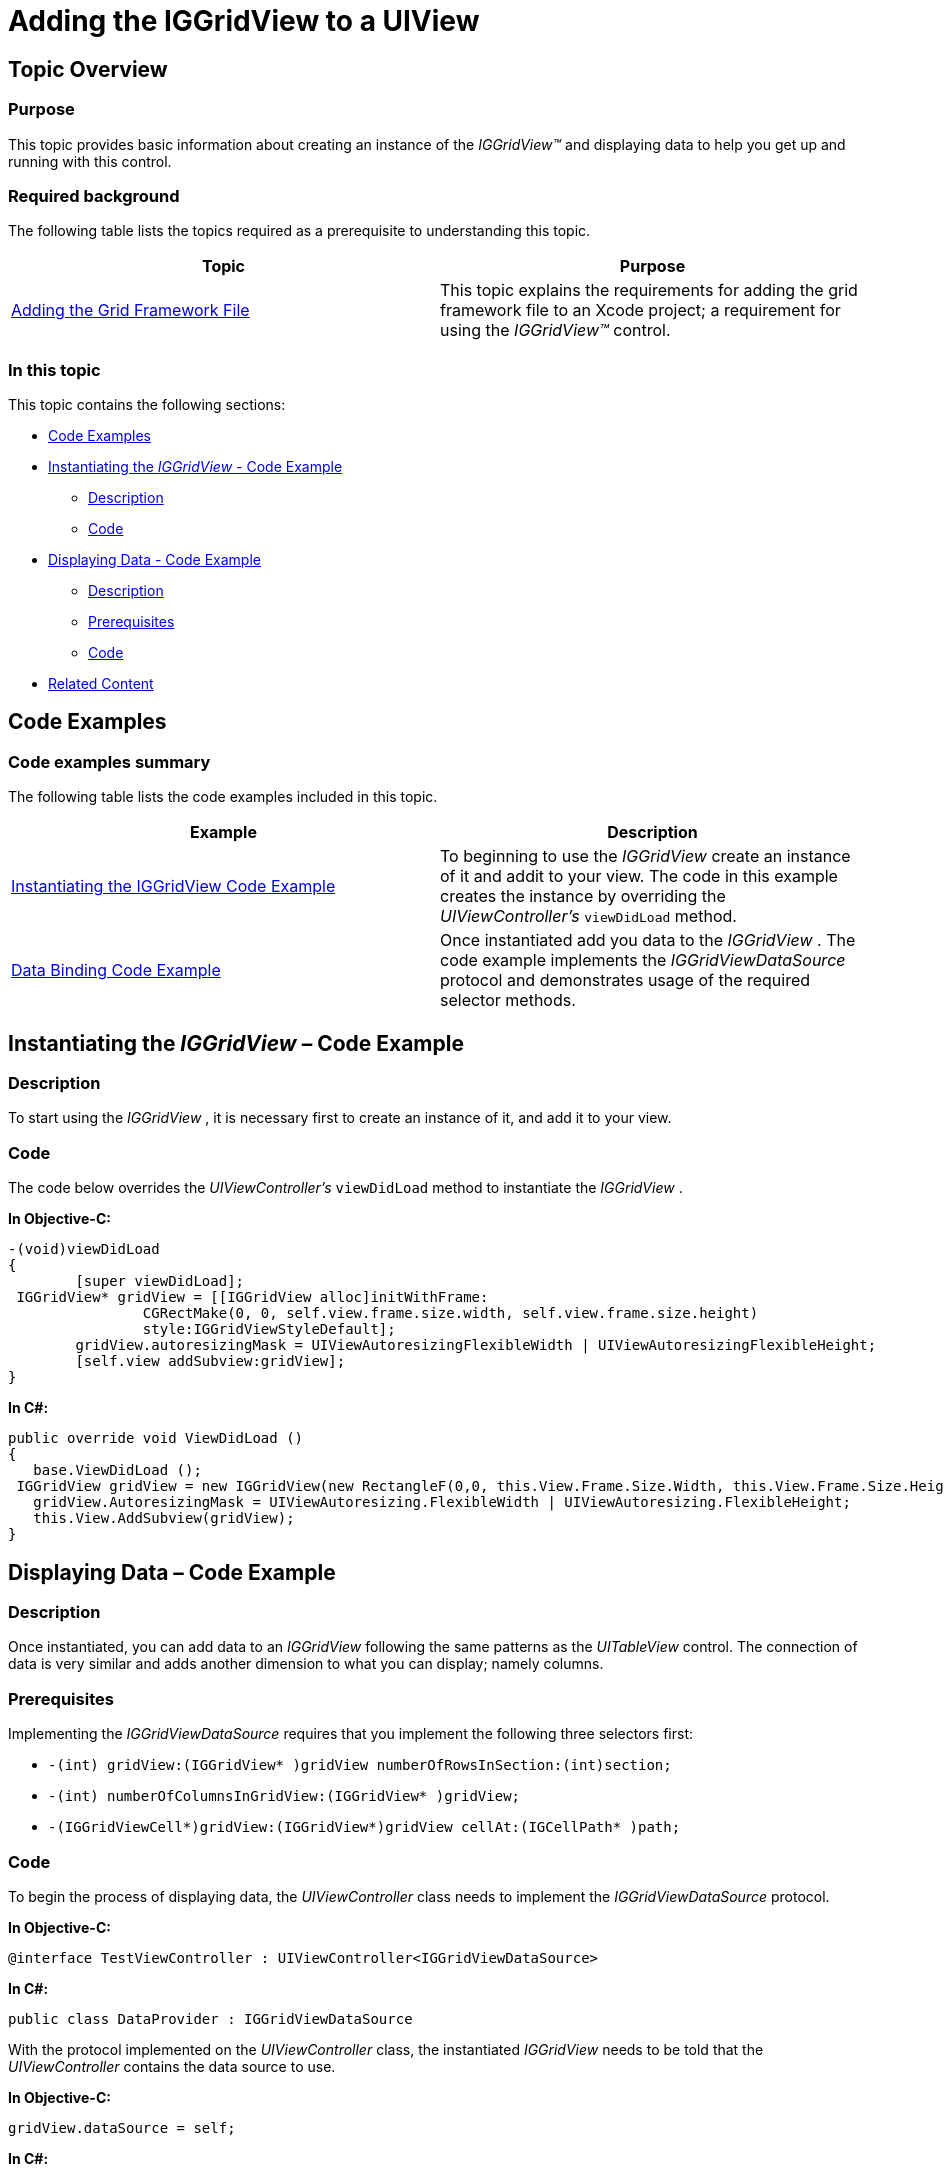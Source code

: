 ﻿////

|metadata|
{
    "name": "iggridview-adding-the-iggridview-uiview",
    "controlName": ["IGGridView"],
    "tags": ["Getting Started","Grids","How Do I"],
    "guid": "53ca744a-79d5-4d76-90fb-1fee7567ca44",  
    "buildFlags": [],
    "createdOn": "2012-04-25T13:16:11.5840655Z"
}
|metadata|
////

= Adding the IGGridView to a UIView

== Topic Overview

=== Purpose

This topic provides basic information about creating an instance of the  _IGGridView™_   and displaying data to help you get up and running with this control.

=== Required background

The following table lists the topics required as a prerequisite to understanding this topic.

[options="header", cols="a,a"]
|====
|Topic|Purpose

| link:iggridview-adding-the-ig-framework-file.html[Adding the Grid Framework File]
|This topic explains the requirements for adding the grid framework file to an Xcode project; a requirement for using the _IGGridView™_ control.

|====

=== In this topic

This topic contains the following sections:

* <<_Ref323111244, Code Examples >>
* <<_Ref323199279,Instantiating the  _IGGridView_   - Code Example>>

** <<_Ref323199287,Description>>
** <<_Ref323199293,Code>>

* <<_Ref323199299,Displaying Data - Code Example>>

** <<_Ref323199306,Description>>
** <<_Ref328077899,Prerequisites>>
** <<_Ref323199315,Code>>

* <<_Ref323199323, Related Content >>

[[_Ref323111244]]
== Code Examples

=== Code examples summary

The following table lists the code examples included in this topic.

[options="header", cols="a,a"]
|====
|Example|Description

|<<_Ref323199279,Instantiating the IGGridView Code Example>>
|To beginning to use the _IGGridView_ create an instance of it and addit to your view. The code in this example creates the instance by overriding the _UIViewController’s_ `viewDidLoad` method.

|<<_Ref323199299,Data Binding Code Example>>
|Once instantiated add you data to the _IGGridView_ . The code example implements the _IGGridViewDataSource_ protocol and demonstrates usage of the required selector methods.

|====

[[_Ref323199279]]
== Instantiating the  _IGGridView_   – Code Example

[[_Ref323199287]]

=== Description

To start using the  _IGGridView_  , it is necessary first to create an instance of it, and add it to your view.

[[_Ref323199293]]

=== Code

The code below overrides the  _UIViewController’s_   `viewDidLoad` method to instantiate the  _IGGridView_  .

*In Objective-C:*

[source,csharp]
----
-(void)viewDidLoad
{ 
        [super viewDidLoad];
 IGGridView* gridView = [[IGGridView alloc]initWithFrame:
                CGRectMake(0, 0, self.view.frame.size.width, self.view.frame.size.height)
                style:IGGridViewStyleDefault];
        gridView.autoresizingMask = UIViewAutoresizingFlexibleWidth | UIViewAutoresizingFlexibleHeight;
        [self.view addSubview:gridView];
}
----

*In C#:*

[source,csharp]
----
public override void ViewDidLoad ()
{
   base.ViewDidLoad ();
 IGGridView gridView = new IGGridView(new RectangleF(0,0, this.View.Frame.Size.Width, this.View.Frame.Size.Height), IGGridViewStyle.IGGridViewStyleDefault);
   gridView.AutoresizingMask = UIViewAutoresizing.FlexibleWidth | UIViewAutoresizing.FlexibleHeight;
   this.View.AddSubview(gridView);
}
----

[[_Ref323199299]]
== Displaying Data – Code Example

[[_Ref323199306]]

=== Description

Once instantiated, you can add data to an  _IGGridView_   following the same patterns as the  _UITableView_   control. The connection of data is very similar and adds another dimension to what you can display; namely columns.

[[_Ref328077899]]

=== Prerequisites

Implementing the  _IGGridViewDataSource_   requires that you implement the following three selectors first:

* `-(int) gridView:(IGGridView$$* $$)gridView numberOfRowsInSection:(int)section;`
* `-(int) numberOfColumnsInGridView:(IGGridView$$* $$)gridView;`
* `-(IGGridViewCell$$*$$)gridView:(IGGridView$$*$$)gridView cellAt:(IGCellPath$$* $$)path;`

[[_Ref323199315]]

=== Code

To begin the process of displaying data, the  _UIViewController_   class needs to implement the  _IGGridViewDataSource_   protocol.

*In Objective-C:*

[source,csharp]
----
@interface TestViewController : UIViewController<IGGridViewDataSource>
----

*In C#:*

[source,csharp]
----
public class DataProvider : IGGridViewDataSource
----

With the protocol implemented on the  _UIViewController_   class, the instantiated  _IGGridView_   needs to be told that the  _UIViewController_   contains the data source to use.

*In Objective-C:*

[source,csharp]
----
gridView.dataSource = self;
----

*In C#:*

[source,csharp]
----
grid.WeakDataSource = new DataProvider();
----

The code example, which follows demonstrates general usage of these three required selectors using hardcoded data. Implementing this code results in the  _IGGridView_   displaying a 100 rows by 5 columns grid, where the text assigned to the cell is the cell’s identifying path.

*In Objective-C:*

[source,csharp]
----
-(int)gridView:(IGGridView *)gridView numberOfRowsInSection:(int)section
{
        return 100;
}
-(int)numberOfColumnsInGridView:(IGGridView *)gridView
{
        return 5;
}
-(IGGridViewCell *)gridView:(IGGridView *)gridView cellAt:(IGCellPath * )path
{
        IGGridViewCell* cell = [gridView dequeueReusableCellWithIdentifier:@"CELL"];
        if(cell == nil)
        {
                cell = [[IGGridViewCell alloc]initWithReuseIdentifier:@"CELL"];
        }
        cell.textLabel.text = [NSString stringWithFormat:
                @"Row: %d, Section: %d, Column:%d", 
                path.rowIndex, path.sectionIndex, path.columnIndex];
        return cell;
}
----

*In C#:*

[source,csharp]
----
public class DataProvider : IGGridViewDataSource
{
  public override int NumberOfRowsInSection (IGGridView grid, int sectionIndex)
  {
      return 100;
  }
public override int NumberOfColumns (IGGridView gridView)
  {
      return 5;
  }
  public override IGGridViewCell CreateCell (IGGridView grid, IGCellPath path)
  {
      IGGridViewCell cell = (IGGridViewCell)grid.DequeueReusableCell("Cell");
      if(cell == null)
         cell = new IGGridViewCell("Cell");
cell.TextLabel.Text = path.RowIndex + "." + path.SectionIndex + "." + path.ColumnIndex;
      return cell;
  }
}
----

The  _IGGridView_   only renders that which is currently in its viewport; anything visible on the screen. Once cells leave the viewport via scrolling, they are retained and queued up by the grid for later reuse. When a cell comes into view, its data source calls the `cellAt` method, and asks for a new cell to display. You can identify the requested cell via the `path` property, which contains the section, row index within the section, and the column of the cell within the row. Instead of creating a new cell each time this method is called, you must first call the `dequeReusableCellWithIdentifier` selector of the  _IGGridView_  . The identifier is the string used initially to create the cell. If no cell is returned, then a new cell should be created. However, you must initialize it with the  _initWithReuseIdentifier_   method, which is used later to dequeue the cell. Once created, you can prepare the cell to display the content you desire.

[[_Ref323199323]]
== Related Content

=== Topics

The following topics provide additional information related to this topic.

[options="header", cols="a,a"]
|====
|Topic|Purpose

| link:iggridview.html[IGGridView]
|This section serves as an introduction to the _IGGridView’s_ key features and functionalities.

|====